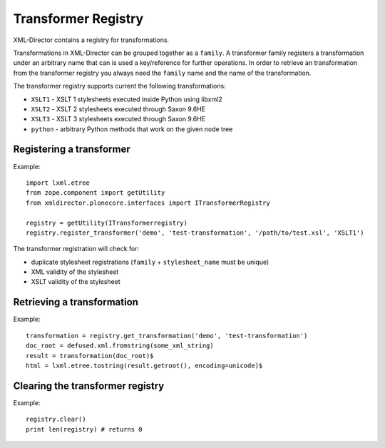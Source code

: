 Transformer Registry
====================

XML-Director contains a registry for transformations.

Transformations in XML-Director can be grouped together as a ``family``.  A
transformer family registers a transformation  under an arbitrary name that can
is used a key/reference for further operations.  In order to retrieve an
transformation from the transformer registry you always need the ``family``
name and the name of the transformation.

The transformer registry supports current the following transformations:

- ``XSLT1`` - XSLT 1 stylesheets executed inside Python using libxml2
- ``XSLT2`` - XSLT 2 stylesheets executed through Saxon 9.6HE
- ``XSLT3`` - XSLT 3 stylesheets executed through Saxon 9.6HE
- ``python`` - arbitrary Python methods that work on the given node tree

Registering a transformer
-------------------------

Example::

    import lxml.etree
    from zope.component import getUtility
    from xmldirector.plonecore.interfaces import ITransformerRegistry

    registry = getUtility(ITransformerregistry)
    registry.register_transformer('demo', 'test-transformation', '/path/to/test.xsl', 'XSLT1')

The transformer registration will check for:

- duplicate stylesheet registrations (``family`` + ``stylesheet_name`` must be unique)
- XML validity of the stylesheet
- XSLT validity of the stylesheet 

  
Retrieving a transformation
---------------------------

Example::

    transformation = registry.get_transformation('demo', 'test-transformation')    
    doc_root = defused.xml.fromstring(some_xml_string)
    result = transformation(doc_root)$
    html = lxml.etree.tostring(result.getroot(), encoding=unicode)$ 

Clearing the transformer registry
---------------------------------

Example::

    registry.clear()
    print len(registry) # returns 0

